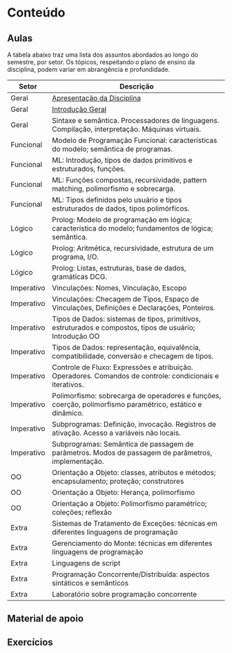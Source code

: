 * Conteúdo
** Aulas

A tabela abaixo traz uma lista dos assuntos abordados ao longo do
semestre, por setor. Os tópicos, respeitando o plano de ensino da
disciplina, podem variar em abrangência e profundidade.

| Setor      | Descrição                                                                                                 |
|------------+-----------------------------------------------------------------------------------------------------------|
| Geral      | [[./aulas/geral/apresentacao.org][Apresentação da Disciplina]]                                                                                |
| Geral      | [[./aulas/geral/introducao.org][Introdução Geral]]                                                                                          |
| Geral      | Sintaxe e semântica. Processadores de linguagens. Compilação, interpretação. Máquinas virtuais.           |
| Funcional  | Modelo de Programação Funcional: características do modelo; semântica de programas.                       |
| Funcional  | ML: Introdução, tipos de dados primitivos e estruturados, funções.                                        |
| Funcional  | ML: Funções compostas, recursividade, pattern matching, polimorfismo e sobrecarga.                        |
| Funcional  | ML: Tipos definidos pelo usuário e tipos estruturados de dados, tipos polimórficos.                       |
| Lógico     | Prolog: Modelo de programação em lógica; característica do modelo; fundamentos de lógica; semântica.      |
| Lógico     | Prolog: Aritmética, recursividade, estrutura de um programa, I/O.                                         |
| Lógico     | Prolog: Listas, estruturas, base de dados, gramáticas DCG.                                                |
| Imperativo | Vinculações: Nomes, Vinculação, Escopo                                                                    |
| Imperativo | Vinculações: Checagem de Tipos, Espaço de Vinculações, Definições e Declarações, Ponteiros.               |
| Imperativo | Tipos de Dados: sistemas de tipos, primitivos, estruturados e compostos, tipos de usuário; Introdução OO  |
| Imperativo | Tipos de Dados: representação, equivalência, compatibilidade, conversão e checagem de tipos.              |
| Imperativo | Controle de Fluxo: Expressões e atribuição. Operadores. Comandos de controle: condicionais e iterativos.  |
| Imperativo | Polimorfismo: sobrecarga de operadores e funções, coerção, polimorfismo paramétrico, estático e dinâmico. |
| Imperativo | Subprogramas: Definição, invocação. Registros de ativação. Acesso a variáveis não locais.                 |
| Imperativo | Subprogramas: Semântica de passagem de parâmetros. Modos de passagem de parâmetros, implementação.        |
| OO         | Orientação a Objeto: classes, atributos e métodos; encapsulamento; proteção; construtores                 |
| OO         | Orientação a Objeto: Herança, polimorfismo                                                                |
| OO         | Orientação a Objeto: Polimorfismo paramétrico; coleções; reflexão                                         |
| Extra      | Sistemas de Tratamento de Exceções: técnicas em diferentes linguagens de programação                      |
| Extra      | Gerenciamento do Monte: técnicas em diferentes linguagens de programação                                  |
| Extra      | Linguagens de script                                                                                      |
| Extra      | Programação Concorrente/Distribuída: aspectos sintáticos e semânticos                                     |
| Extra      | Laboratório sobre programação concorrente                                                                 |

** Material de apoio
** Exercícios
